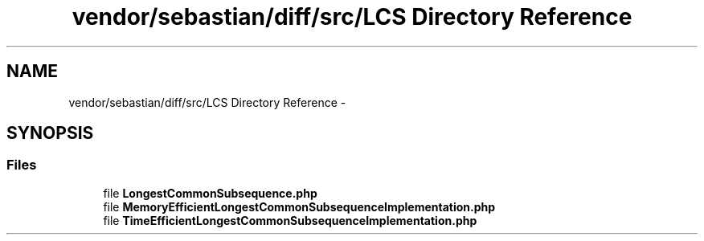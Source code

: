 .TH "vendor/sebastian/diff/src/LCS Directory Reference" 3 "Tue Apr 14 2015" "Version 1.0" "VirtualSCADA" \" -*- nroff -*-
.ad l
.nh
.SH NAME
vendor/sebastian/diff/src/LCS Directory Reference \- 
.SH SYNOPSIS
.br
.PP
.SS "Files"

.in +1c
.ti -1c
.RI "file \fBLongestCommonSubsequence\&.php\fP"
.br
.ti -1c
.RI "file \fBMemoryEfficientLongestCommonSubsequenceImplementation\&.php\fP"
.br
.ti -1c
.RI "file \fBTimeEfficientLongestCommonSubsequenceImplementation\&.php\fP"
.br
.in -1c
